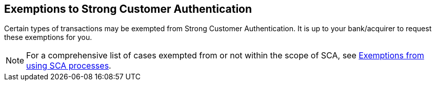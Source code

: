 [#CreditCard_PSD2_SCA_Exemptions]
== Exemptions to Strong Customer Authentication

Certain types of transactions may be exempted from Strong Customer
Authentication. It is up to your bank/acquirer to request these
exemptions for you.

// [#CreditCard_PSD2_SCA_Exemptions_LowValue]
// [#CreditCard_PSD2_SCA_Exemptions_Recurring]
// [#CreditCard_PSD2_SCA_Exemptions_LowRisk]
// [#CreditCard_PSD2_SCA_Exemptions_WhiteList]
// [#CreditCard_PSD2_SCA_Exemptions_Corporate]
// [cols="15,85", stripes=none]
// |===
// a|image::images/icons/info.png[info_icon, align="center", width=50%] 
// | For a comprehensive list of cases exempted from or not within the scope of SCA, see https://www.wirecard.com/3d-secure-2/strong-customer-authentication/[Exemptions from using SCA processes].
// |===

[#CreditCard_PSD2_SCA_Exemptions_LowValue]
[#CreditCard_PSD2_SCA_Exemptions_Recurring]
[#CreditCard_PSD2_SCA_Exemptions_LowRisk]
[#CreditCard_PSD2_SCA_Exemptions_WhiteList]
[#CreditCard_PSD2_SCA_Exemptions_Corporate]
[NOTE]
====
For a comprehensive list of cases exempted from or not within the scope of SCA, see https://www.wirecard.com/3d-secure-2/strong-customer-authentication/[Exemptions from using SCA processes].
====

//-
